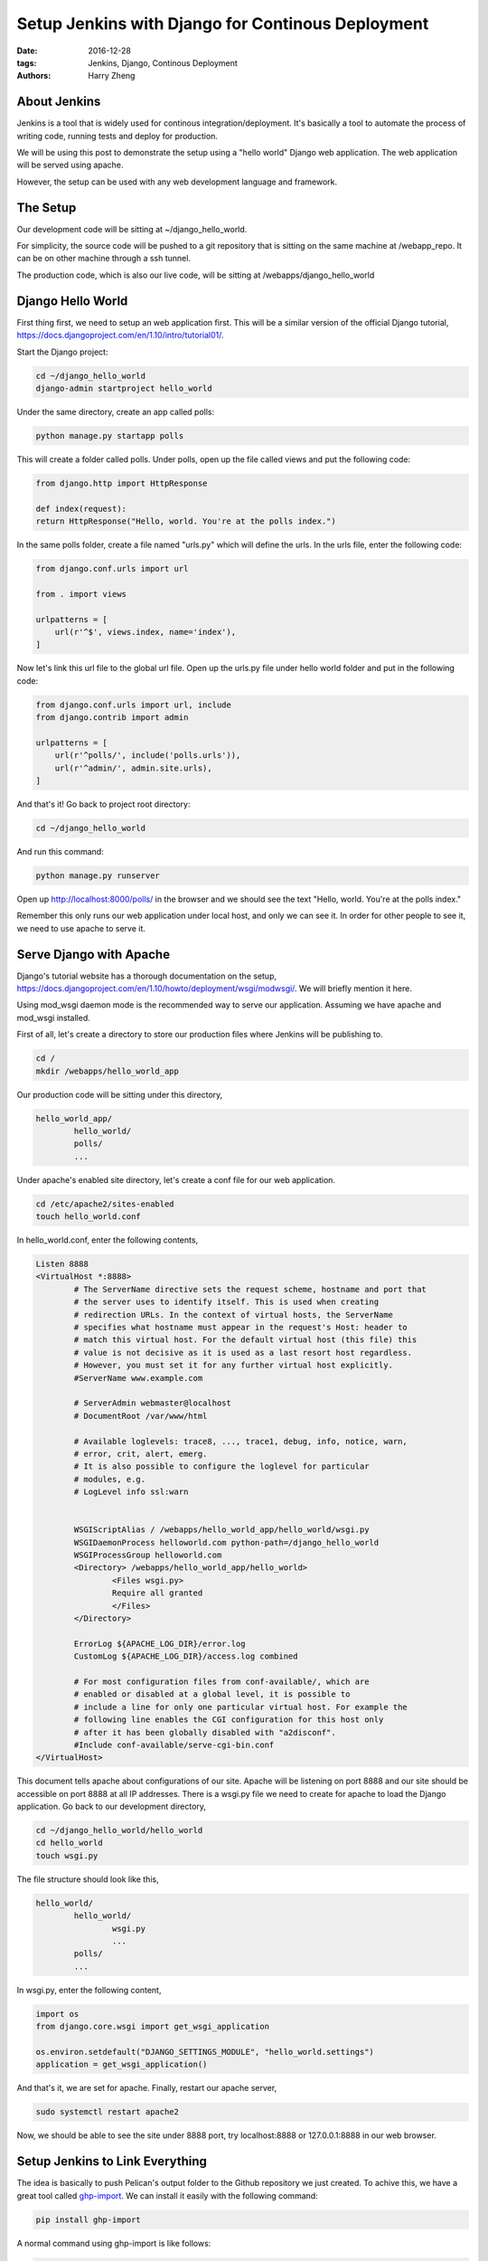 Setup Jenkins with Django for Continous Deployment
###################################################

:date: 2016-12-28
:tags: Jenkins, Django, Continous Deployment
:authors: Harry Zheng


About Jenkins
==================

Jenkins is a tool that is widely used for continous integration/deployment. It's basically a tool to automate the process of writing code, running tests and deploy for production.

We will be using this post to demonstrate the setup using a "hello world" Django web application. The web application will be served using apache. 

However, the setup can be used with any web development language and framework.

The Setup
=========
Our development code will be sitting at ~/django_hello_world. 

For simplicity, the source code will be pushed to a git repository that is sitting on the same machine at /webapp_repo. It can be on other machine through a ssh tunnel. 

The production code, which is also our live code, will be sitting at /webapps/django_hello_world


Django Hello World
==================

First thing first, we need to setup an web application first. This will be a similar version of the official Django tutorial, https://docs.djangoproject.com/en/1.10/intro/tutorial01/.

Start the Django project:

.. code-block:: bash

	cd ~/django_hello_world
	django-admin startproject hello_world

Under the same directory, create an app called polls:

.. code-block:: bash

	python manage.py startapp polls

This will create a folder called polls. Under polls, open up the file called views and put the following code:

.. code-block:: python
	
	from django.http import HttpResponse

	def index(request):
    	return HttpResponse("Hello, world. You're at the polls index.")

In the same polls folder, create a file named "urls.py" which will define the urls. In the urls file, enter the following code:

.. code-block:: python

	from django.conf.urls import url

	from . import views

	urlpatterns = [
	    url(r'^$', views.index, name='index'),
	]

Now let's link this url file to the global url file. Open up the urls.py file under hello world folder and put in the following code:

.. code-block:: python

	from django.conf.urls import url, include
	from django.contrib import admin

	urlpatterns = [
	    url(r'^polls/', include('polls.urls')),
	    url(r'^admin/', admin.site.urls),
	]

And that's it! Go back to project root directory:

.. code-block:: bash

	cd ~/django_hello_world

And run this command:

.. code-block:: bash

	python manage.py runserver


Open up http://localhost:8000/polls/ in the browser and we should see the text "Hello, world. You're at the polls index."

Remember this only runs our web application under local host, and only we can see it. In order for other people to see it, we need to use apache to serve it. 


Serve Django with Apache 
========================
Django's tutorial website has a thorough documentation on the setup, https://docs.djangoproject.com/en/1.10/howto/deployment/wsgi/modwsgi/. We will briefly mention it here. 

Using mod_wsgi daemon mode is the recommended way to serve our application. Assuming we have apache and mod_wsgi installed. 

First of all, let's create a directory to store our production files where Jenkins will be publishing to. 

.. code-block:: bash

	cd /
	mkdir /webapps/hello_world_app

Our production code will be sitting under this directory,

.. code-block:: bash

	hello_world_app/
		hello_world/
		polls/
		...


Under apache's enabled site directory, let's create a conf file for our web application. 

.. code-block:: bash

	cd /etc/apache2/sites-enabled
	touch hello_world.conf

In hello_world.conf, enter the following contents,

.. code-block:: bash

	Listen 8888
	<VirtualHost *:8888>
	        # The ServerName directive sets the request scheme, hostname and port that
	        # the server uses to identify itself. This is used when creating
	        # redirection URLs. In the context of virtual hosts, the ServerName
	        # specifies what hostname must appear in the request's Host: header to
	        # match this virtual host. For the default virtual host (this file) this
	        # value is not decisive as it is used as a last resort host regardless.
	        # However, you must set it for any further virtual host explicitly.
	        #ServerName www.example.com

	        # ServerAdmin webmaster@localhost
	        # DocumentRoot /var/www/html

	        # Available loglevels: trace8, ..., trace1, debug, info, notice, warn,
	        # error, crit, alert, emerg.
	        # It is also possible to configure the loglevel for particular
	        # modules, e.g.
	        # LogLevel info ssl:warn


	        WSGIScriptAlias / /webapps/hello_world_app/hello_world/wsgi.py
	        WSGIDaemonProcess helloworld.com python-path=/django_hello_world
	        WSGIProcessGroup helloworld.com
	        <Directory> /webapps/hello_world_app/hello_world>
	                <Files wsgi.py>
	                Require all granted
	                </Files>
	        </Directory>

	        ErrorLog ${APACHE_LOG_DIR}/error.log
	        CustomLog ${APACHE_LOG_DIR}/access.log combined

	        # For most configuration files from conf-available/, which are
	        # enabled or disabled at a global level, it is possible to
	        # include a line for only one particular virtual host. For example the
	        # following line enables the CGI configuration for this host only
	        # after it has been globally disabled with "a2disconf".
	        #Include conf-available/serve-cgi-bin.conf
	</VirtualHost>

This document tells apache about configurations of our site. Apache will be listening on port 8888 and our site should be accessible on port 8888 at all IP addresses.
There is a wsgi.py file we need to create for apache to load the Django application. Go back to our development directory,

.. code-block:: bash

	cd ~/django_hello_world/hello_world
	cd hello_world
	touch wsgi.py

The file structure should look like this,

.. code-block:: bash

	hello_world/
		hello_world/
			wsgi.py
			...
		polls/
		...

In wsgi.py, enter the following content,

.. code-block:: python

	import os
	from django.core.wsgi import get_wsgi_application

	os.environ.setdefault("DJANGO_SETTINGS_MODULE", "hello_world.settings")
	application = get_wsgi_application()


And that's it, we are set for apache. Finally, restart our apache server, 

.. code-block:: bash

	sudo systemctl restart apache2

Now, we should be able to see the site under 8888 port, try localhost:8888 or 127.0.0.1:8888 in our web browser. 


Setup Jenkins to Link Everything
================================








.. _ghp-import: https://github.com/davisp/ghp-import

The idea is basically to push Pelican's output folder to the Github repository we just created. To achive this, we have a great tool called ghp-import_. We can install it easily with the following command:

.. code-block:: bash

	pip install ghp-import

A normal command using ghp-import is like follows:

.. code-block:: bash

	pelican content -o output -s pelicanconf.py
	ghp-import output
	git push git@github.com:username/username.github.io.git gh-pages:master

The first line generate all rst documents into our output folder. ghp-import then import this output folder into a git branch called gh-pages. 

Then the last line push this branch to its remote repository which is our Github User Pages repo, yourname.github.io. gh-pages is our local branch and master is our remote repository branch. Please note that the remote branch must be the master branch for it to work properly.

The last command will prompt your enter your username and password. Simply enter that, our output folder should be pushed to the repo successfully. Now open up browser and enter username.github.io and we can see our blog live on the web.

Github 2-step Authentification
==============================

If you have 2-step Authentification setup on Github account, using the git push command might not work for you as it doesn't implement a way for you to enter the second passcode. 

There are 2 ways to solve this problem, one way is to generate a app hash string passcode from Github and use it while doing git push. It's annoying as we have to keep that somewhere and we need to enter that everytime we perform a push. 

Another easier way is to generate a ssh and put your public key to github. 

Github SSH Access
=====================
There are many tutorials on how to generate a SSH key pair. A SSH key pair contains a private key and a public key. 

A private key is our personal key and we should alway keep secret. A public key is like a lock that matches our private key. When we need to access some machine remotely, we give public key to remote mahine manager and he can install it to his machine. It's like installing our lock onto his house's front door (in this case, his house would be the machine). So we can get into his house with our prviate key. And of course, he can setup locks that comes from other people, ie his door can have many locks and each lock can open his door. 

If you are using a linux machine, a quick way to generate a key pair is to use ssh-keygen. 

.. code-block:: bash

	ssh-keygen -t rsa -C "your_email@example.com"

This will generate two files, id_rsa, and id_rsa.pub. Open id_rsa.pub with any text editor and copy its entire content. 

Now let's put this public key to our Github account so that we can use our private key to access Github. 

In https://github.com/settings/keys, we have a section to add new public key. Paste everything from public key into "Key" section and name "title" to "mySSHKey". And click on add SSH key. We should be good to go. 

Next time when we do a git push, it should stop asking us about our password. 

Streamline With A Script
========================

We can stream line the publishing process with a bash script. Let's first go to our project root folder and create a file called pubish. 

.. code-block:: bash

	touch publish

In this file, let's enter the following content

.. code-block:: bash

	#!/bin/bash
	pelican content -o output -s pelicanconf.py
	ghp-import output
	git push git@github.com:username/username.github.io.git gh-pages:master

Making this file executable:

.. code-block:: bash

	chmod +x publish

We just created a script to perform the publishing process for us. To publish new content, simply enter this command under project root directory.

.. code-block:: bash

	./publish

It should perform all the task for us.











